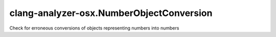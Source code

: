 .. title:: clang-tidy - clang-analyzer-osx.NumberObjectConversion

clang-analyzer-osx.NumberObjectConversion
=========================================

Check for erroneous conversions of objects representing numbers into numbers
